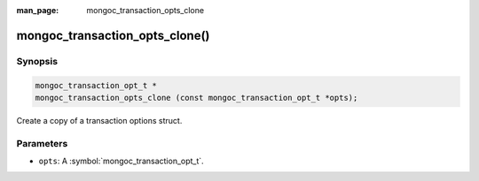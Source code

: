 :man_page: mongoc_transaction_opts_clone

mongoc_transaction_opts_clone()
===============================

Synopsis
--------

.. code-block:: c

  mongoc_transaction_opt_t *
  mongoc_transaction_opts_clone (const mongoc_transaction_opt_t *opts);

Create a copy of a transaction options struct.

Parameters
----------

* ``opts``: A :symbol:`mongoc_transaction_opt_t`.

.. only:: html

  .. taglist:: See Also:
    :tags: session
